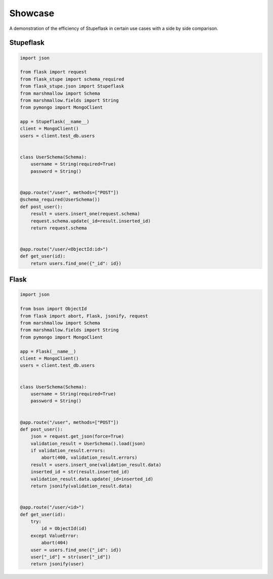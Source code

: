 Showcase
########

A demonstration of the efficiency of Stupeflask in certain use cases with a
side by side comparison.

Stupeflask
==========

.. code-block:: python

    import json

    from flask import request
    from flask_stupe import schema_required
    from flask_stupe.json import Stupeflask
    from marshmallow import Schema
    from marshmallow.fields import String
    from pymongo import MongoClient

    app = Stupeflask(__name__)
    client = MongoClient()
    users = client.test_db.users


    class UserSchema(Schema):
        username = String(required=True)
        password = String()


    @app.route("/user", methods=["POST"])
    @schema_required(UserSchema())
    def post_user():
        result = users.insert_one(request.schema)
        request.schema.update(_id=result.inserted_id)
        return request.schema


    @app.route("/user/<ObjectId:id>")
    def get_user(id):
        return users.find_one({"_id": id})

Flask
=====

.. code-block:: python

    import json

    from bson import ObjectId
    from flask import abort, Flask, jsonify, request
    from marshmallow import Schema
    from marshmallow.fields import String
    from pymongo import MongoClient

    app = Flask(__name__)
    client = MongoClient()
    users = client.test_db.users


    class UserSchema(Schema):
        username = String(required=True)
        password = String()


    @app.route("/user", methods=["POST"])
    def post_user():
        json = request.get_json(force=True)
        validation_result = UserSchema().load(json)
        if validation_result.errors:
            abort(400, validation_result.errors)
        result = users.insert_one(validation_result.data)
        inserted_id = str(result.inserted_id)
        validation_result.data.update(_id=inserted_id)
        return jsonify(validation_result.data)


    @app.route("/user/<id>")
    def get_user(id):
        try:
            id = ObjectId(id)
        except ValueError:
            abort(404)
        user = users.find_one({"_id": id})
        user["_id"] = str(user["_id"])
        return jsonify(user)
